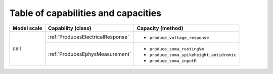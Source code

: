 Table of capabilities and capacities
====================================

+--------------------+-----------------------------------+------------------------------------------+
| Model scale        |       Capability (class)          |           Capacity (method)              |
+====================+===================================+==========================================+
| cell               |:ref:`ProducesElectricalResponse`  |- ``produce_voltage_response``            |
+                    +-----------------------------------+------------------------------------------+
|                    |:ref:`ProducesEphysMeasurement`    |- ``produce_soma_restingVm``              |
|                    |                                   |- ``produce_soma_spikeheight_antidromic`` |
|                    |                                   |- ``produce_soma_inputR``                 |
+--------------------+-----------------------------------+------------------------------------------+

